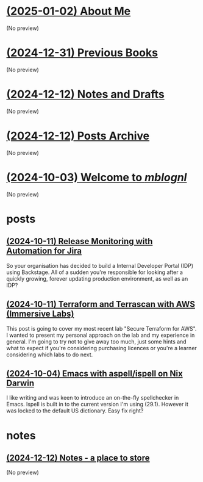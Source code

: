* [[file:about.org][(2025-01-02) About Me]]
(No preview)
* [[file:books.org][(2024-12-31) Previous Books]]
(No preview)
* [[file:notes.org][(2024-12-12) Notes and Drafts]]
(No preview)
* [[file:archive.org][(2024-12-12) Posts Archive]]
(No preview)
* [[file:index.org][(2024-10-03) Welcome to /mblognl/]]
(No preview)
* posts
** [[file:posts/release-monitoring-in-jira.org][(2024-10-11) Release Monitoring with Automation for Jira]]
So your organisation has decided to build a Internal Developer Portal (IDP) using Backstage. All of a sudden you're responsible for looking after a quickly growing, forever updating production environment, as well as an IDP?
** [[file:posts/terraform-and-terrascan.org][(2024-10-11) Terraform and Terrascan with AWS (Immersive Labs)]]
This post is going to cover my most recent lab "Secure Terraform for AWS". I wanted to present my personal approach on the lab and my experience in general. I'm going to try not to give away too much, just some hints and what to expect if you're considering purchasing licences or you're a learner considering which labs to do next.
** [[file:posts/emacs-ispell-aspell.org][(2024-10-04) Emacs with aspell/ispell on Nix Darwin]]
I like writing and was keen to introduce an on-the-fly spellchecker in Emacs. Ispell is built in to the current version I'm using (29.1). However it was locked to the default US dictionary. Easy fix right?
* notes
** [[file:notes/notes.org][(2024-12-12) Notes - a place to store]]
(No preview)